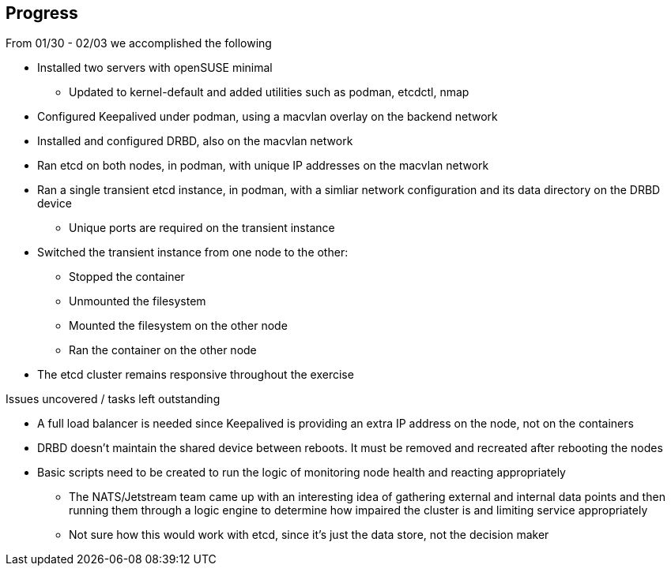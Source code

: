 ## Progress

.From 01/30 - 02/03 we accomplished the following

* Installed two servers with openSUSE minimal
** Updated to kernel-default and added utilities such as podman, etcdctl, nmap
* Configured Keepalived under podman, using a macvlan overlay on the backend network
* Installed and configured DRBD, also on the macvlan network
* Ran etcd on both nodes, in podman, with unique IP addresses on the macvlan network
* Ran a single transient etcd instance, in podman, with a simliar network configuration and its data directory on the DRBD device 
** Unique ports are required on the transient instance
* Switched the transient instance from one node to the other:
** Stopped the container
** Unmounted the filesystem
** Mounted the filesystem on the other node
** Ran the container on the other node
* The etcd cluster remains responsive throughout the exercise

.Issues uncovered / tasks left outstanding

* A full load balancer is needed since Keepalived is providing an extra IP address on the node, not on the containers
* DRBD doesn't maintain the shared device between reboots. It must be removed and recreated after rebooting the nodes
* Basic scripts need to be created to run the logic of monitoring node health and reacting appropriately
** The NATS/Jetstream team came up with an interesting idea of gathering external and internal data points and then running them 
   through a logic engine to determine how impaired the cluster is and limiting service appropriately
** Not sure how this would work with etcd, since it's just the data store, not the decision maker
